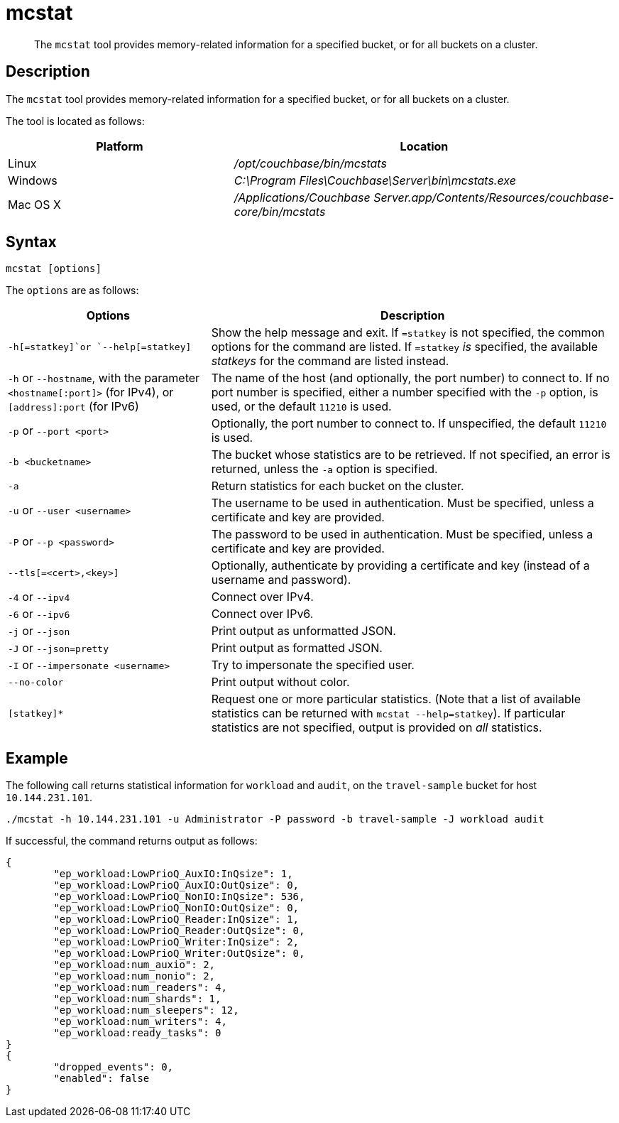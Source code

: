 = mcstat
:description: pass:q[The `mcstat` tool provides memory-related information for a specified bucket, or for all buckets on a cluster.]
:page-topic-type: reference
:page-aliases: cli:cbstats/cbstats-allocator

[abstract]
{description}

== Description

The `mcstat` tool provides memory-related information for a specified bucket, or for all buckets on a cluster.

The tool is located as follows:

[cols="2,3"]
|===
| Platform | Location

| Linux
| [.path]_/opt/couchbase/bin/mcstats_

| Windows
| [.path]_C:\Program Files\Couchbase\Server\bin\mcstats.exe_

| Mac OS X
| [.path]_/Applications/Couchbase Server.app/Contents/Resources/couchbase-core/bin/mcstats_
|===

== Syntax

----
mcstat [options]
----

[#options]
The `options` are as follows:

[cols="1,2"]
|===
| Options | Description

| `-h[=statkey]`or `--help[=statkey]`
| Show the help message and exit.
If `=statkey` is not specified, the common options for the command are listed.
If `=statkey` _is_ specified, the available _statkeys_ for the command are listed instead.

| `-h` or `--hostname`, with the parameter `<hostname[:port]>` (for IPv4), or `[address]:port` (for IPv6)
| The name of the host (and optionally, the port number) to connect to.
If no port number is specified, either a number specified with the `-p` option, is used, or the default `11210` is used.

| `-p` or `--port <port>`
| Optionally, the port number to connect to.
If unspecified, the default `11210` is used.

| `-b <bucketname>`
| The bucket whose statistics are to be retrieved.
If not specified, an error is returned, unless the `-a` option is specified.

| `-a`
| Return statistics for each bucket on the cluster.

| `-u` or `--user <username>`
| The username to be used in authentication.
Must be specified, unless a certificate and key are provided.

| `-P` or `--p <password>`
| The password to be used in authentication.
Must be specified, unless a certificate and key are provided.

| `--tls[=<cert>,<key>]`
| Optionally, authenticate by providing a certificate and key (instead of a username and password).

| `-4` or `--ipv4`
| Connect over IPv4.

| `-6` or `--ipv6`
| Connect over IPv6.

| `-j` or `--json`
| Print output as unformatted JSON.

| `-J` or `--json=pretty`
| Print output as formatted JSON.

| `-I` or `--impersonate <username>`
| Try to impersonate the specified user.

| `--no-color`
| Print output without color.

| `[statkey]*`
| Request one or more particular statistics.
(Note that a list of available statistics can be returned with `mcstat --help=statkey`).
If particular statistics are not specified, output is provided on _all_ statistics.
|===

== Example

The following call returns statistical information for `workload` and `audit`, on the `travel-sample` bucket for host `10.144.231.101`.

----
./mcstat -h 10.144.231.101 -u Administrator -P password -b travel-sample -J workload audit
----

If successful, the command returns output as follows:

----
{
	"ep_workload:LowPrioQ_AuxIO:InQsize": 1,
	"ep_workload:LowPrioQ_AuxIO:OutQsize": 0,
	"ep_workload:LowPrioQ_NonIO:InQsize": 536,
	"ep_workload:LowPrioQ_NonIO:OutQsize": 0,
	"ep_workload:LowPrioQ_Reader:InQsize": 1,
	"ep_workload:LowPrioQ_Reader:OutQsize": 0,
	"ep_workload:LowPrioQ_Writer:InQsize": 2,
	"ep_workload:LowPrioQ_Writer:OutQsize": 0,
	"ep_workload:num_auxio": 2,
	"ep_workload:num_nonio": 2,
	"ep_workload:num_readers": 4,
	"ep_workload:num_shards": 1,
	"ep_workload:num_sleepers": 12,
	"ep_workload:num_writers": 4,
	"ep_workload:ready_tasks": 0
}
{
	"dropped_events": 0,
	"enabled": false
}
----
